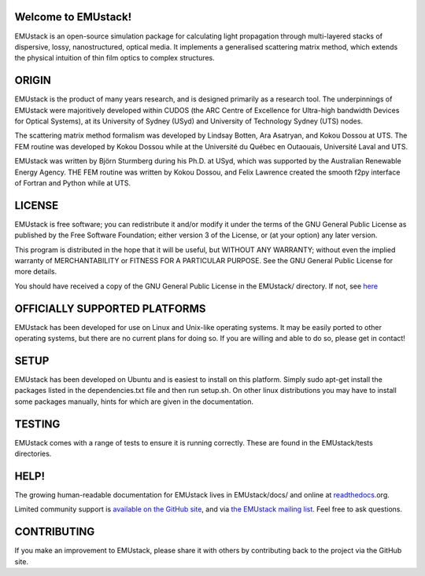 Welcome to EMUstack!
--------------------

EMUstack is an open-source simulation package for calculating light propagation through multi-layered stacks of dispersive, lossy, nanostructured, optical media. It implements a generalised scattering matrix method, which extends the physical intuition of thin film optics to complex structures.


ORIGIN
------

EMUstack is the product of many years research, and is designed primarily as a research tool.
The underpinnings of EMUstack were majoritively developed within CUDOS (the ARC Centre of Excellence for Ultra-high bandwidth Devices for Optical Systems), at its University of Sydney (USyd) and University of Technology Sydney (UTS) nodes.

The scattering matrix method formalism was developed by Lindsay Botten, Ara Asatryan, and Kokou Dossou at UTS. The FEM routine was developed by Kokou Dossou while at the Université du Québec en Outaouais, Université Laval and UTS.

EMUstack was written by Björn Sturmberg during his Ph.D. at USyd, which was supported by the Australian Renewable Energy Agency. THE FEM routine was written by Kokou Dossou, and Felix Lawrence created the smooth f2py interface of Fortran and Python while at UTS.


LICENSE
-------

EMUstack is free software; you can redistribute it and/or modify it under the terms of the GNU General Public License as published by the Free Software Foundation; either version 3 of the License, or (at your option) any later version.

This program is distributed in the hope that it will be useful, but WITHOUT ANY WARRANTY; without even the implied warranty of MERCHANTABILITY or FITNESS FOR A PARTICULAR PURPOSE. See the GNU General Public License for more details.

You should have received a copy of the GNU General Public License in the EMUstack/ directory. If not, see `here <http://www.gnu.org/copyleft/gpl.html>`_


OFFICIALLY SUPPORTED PLATFORMS
------------------------------

EMUstack has been developed for use on Linux and Unix-like operating systems. It may be easily ported to other operating systems, but there are no current plans for doing so. If you are willing and able to do so, please get in contact!


SETUP
-------

EMUstack has been developed on Ubuntu and is easiest to install on this platform. Simply sudo apt-get install the packages listed in the dependencies.txt file and then run setup.sh.
On other linux distributions you may have to install some packages manually, hints for which are given in the documentation.


TESTING
-------

EMUstack comes with a range of tests to ensure it is running correctly. These are found in the EMUstack/tests directories.


HELP!
-----

The growing human-readable documentation for EMUstack lives in EMUstack/docs/ and online at `readthedocs <http://emustack.readthedocs.org/en/latest/index.html>`_.org.

Limited community support is `available on the GitHub site <https://github.com/bjornsturmberg/EMUstack>`_, and via `the EMUstack mailing list <https://groups.google.com/forum/#!forum/emustack>`_. Feel free to ask questions.


CONTRIBUTING
------------

If you make an improvement to EMUstack, please share it with others by contributing back to the project via the GitHub site.
